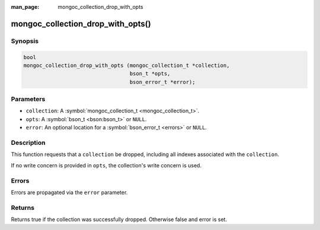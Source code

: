 :man_page: mongoc_collection_drop_with_opts

mongoc_collection_drop_with_opts()
==================================

Synopsis
--------

.. code-block:: c

  bool
  mongoc_collection_drop_with_opts (mongoc_collection_t *collection,
                                    bson_t *opts,
                                    bson_error_t *error);

Parameters
----------

* ``collection``: A :symbol:`mongoc_collection_t <mongoc_collection_t>`.
* ``opts``: A :symbol:`bson_t <bson:bson_t>` or ``NULL``.
* ``error``: An optional location for a :symbol:`bson_error_t <errors>` or ``NULL``.

Description
-----------

This function requests that a ``collection`` be dropped, including all indexes associated with the ``collection``.

If no write concern is provided in ``opts``, the collection's write concern is used.

Errors
------

Errors are propagated via the ``error`` parameter.

Returns
-------

Returns true if the collection was successfully dropped. Otherwise false and error is set.

